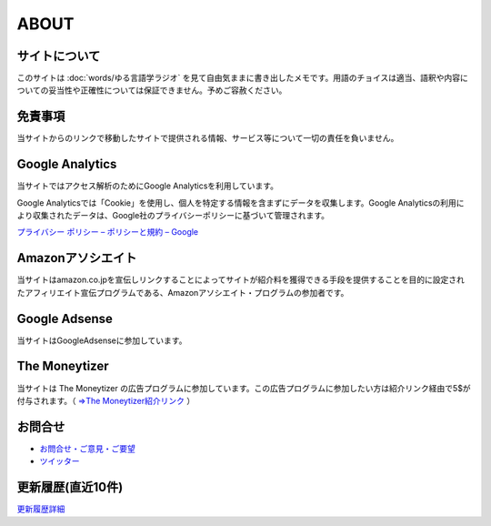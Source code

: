 ABOUT
=======================

サイトについて
----------------
このサイトは :doc:`words/ゆる言語学ラジオ` を見て自由気ままに書き出したメモです。用語のチョイスは適当、語釈や内容についての妥当性や正確性については保証できません。予めご容赦ください。

免責事項
------------------
当サイトからのリンクで移動したサイトで提供される情報、サービス等について一切の責任を負いません。

Google Analytics
------------------
当サイトではアクセス解析のためにGoogle Analyticsを利用しています。

Google Analyticsでは「Cookie」を使用し、個人を特定する情報を含まずにデータを収集します。Google Analyticsの利用により収集されたデータは、Google社のプライバシーポリシーに基づいて管理されます。

`プライバシー ポリシー – ポリシーと規約 – Google <https://policies.google.com/privacy?hl=ja>`_

Amazonアソシエイト
--------------------------------------------
当サイトはamazon.co.jpを宣伝しリンクすることによってサイトが紹介料を獲得できる手段を提供することを目的に設定されたアフィリエイト宣伝プログラムである、Amazonアソシエイト・プログラムの参加者です。

Google Adsense
-------------------
当サイトはGoogleAdsenseに参加しています。

The Moneytizer
-------------------
当サイトは The Moneytizer の広告プログラムに参加しています。この広告プログラムに参加したい方は紹介リンク経由で5$が付与されます。（ `⇒The Moneytizer紹介リンク <https://us.themoneytizer.com/&sponsor=145d85f430008add7c50469cf587a9e9#inscription>`_ ）

お問合せ
-------------------
* `お問合せ・ご意見・ご要望 <https://forms.gle/WJ3khhqqeNrEr8fv6>`_
* `ツイッター <https://twitter.com/mtakagishi>`_  

更新履歴(直近10件)
-------------------

.. git_changelog::

`更新履歴詳細 <https://github.com/mtakagishi/yurugengo/commits/main>`_


